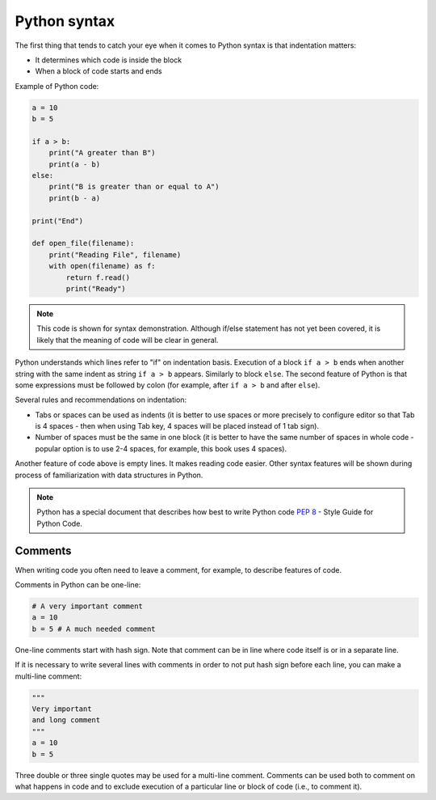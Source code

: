 Python syntax
~~~~~~~~~~~~~~~~

The first thing that tends to catch your eye when it comes to Python syntax is that indentation matters:

-  It determines which code is inside the block
-  When a block of code starts and ends

Example of Python code:

.. code:: python

    a = 10
    b = 5

    if a > b:
        print("A greater than B")
        print(a - b)
    else:
        print("B is greater than or equal to A")
        print(b - a)

    print("End")

    def open_file(filename):
        print("Reading File", filename)
        with open(filename) as f:
            return f.read()
            print("Ready")

.. note::
    This code is shown for syntax demonstration. Although if/else statement has
    not yet been covered, it is likely that the meaning of code will be clear in general.

Python understands which lines refer to "if" on indentation basis.
Execution of a block ``if a > b`` ends when another string with the same indent
as string ``if a > b`` appears. Similarly to block ``else``. 
The second feature of Python is that some expressions must be followed by colon
(for example, after ``if a > b`` and after ``else``).

Several rules and recommendations on indentation:

-  Tabs or spaces can be used as indents (it is better to use spaces or more
   precisely to configure editor so that Tab is 4 spaces - then when using Tab
   key, 4 spaces will be placed instead of 1 tab sign).
-  Number of spaces must be the same in one block (it is better to have the
   same number of spaces in whole code - popular option is to use 2-4 spaces,
   for example, this book uses 4 spaces).

Another feature of code above is empty lines. It makes reading code easier.
Other syntax features will be shown during process of familiarization with
data structures in Python.

.. note::
    Python has a special document that describes how best to write Python code
    `PEP 8 <https://pep8.org/>`__ - Style Guide for Python Code.


Comments
^^^^^^^^^^^

When writing code you often need to leave a comment, for example, to describe
features of code.

Comments in Python can be one-line:

.. code:: python

    # A very important comment
    a = 10
    b = 5 # A much needed comment   

One-line comments start with hash sign. Note that comment can be in line where
code itself is or in a separate line.

If it is necessary to write several lines with comments in order to not put
hash sign before each line, you can make a multi-line comment:

.. code:: python

    """
    Very important
    and long comment
    """
    a = 10
    b = 5

Three double or three single quotes may be used for a multi-line comment.
Comments can be used both to comment on what happens in code and to exclude
execution of a particular line or block of code (i.e., to comment it).
